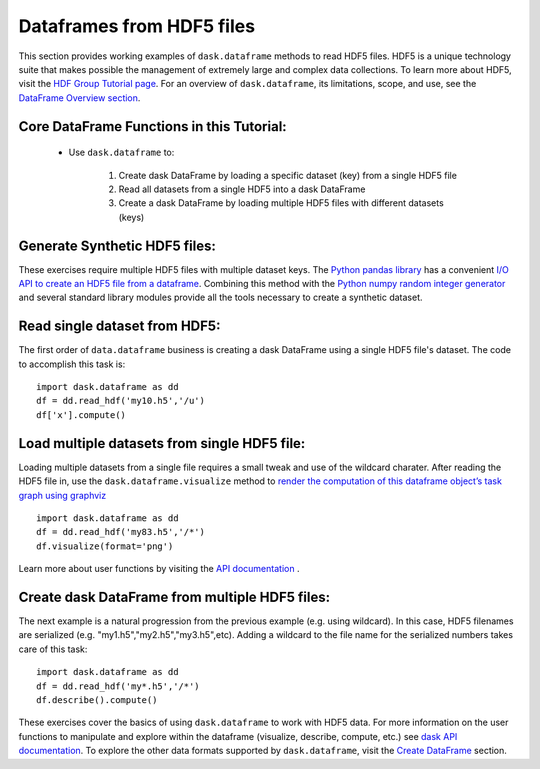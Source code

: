 Dataframes from HDF5 files
=========================

This section provides working examples of ``dask.dataframe`` methods to read HDF5 files. HDF5 is a unique technology suite that makes possible the management of extremely large and complex data collections. To learn more about HDF5, visit the `HDF Group Tutorial page <https://www.hdfgroup.org/HDF5/whatishdf5.html>`_.  For an overview of ``dask.dataframe``, its limitations, scope, and use, see the `DataFrame Overview section <http://dask.pydata.org/en/latest/dataframe-overview.html>`_.  

**Core DataFrame Functions in this Tutorial:**
----------------------------------------------

    *  Use ``dask.dataframe`` to:
        
        1.  Create dask DataFrame by loading a specific dataset (key) from a single HDF5 file
        2.  Read all datasets from a single HDF5 into a dask DataFrame 
        3.  Create a dask DataFrame by loading multiple HDF5 files with different datasets (keys)


**Generate Synthetic HDF5 files:**
--------------------------------------------

These exercises require multiple HDF5 files with multiple dataset keys.  The `Python pandas library <http://pandas.pydata.org/pandas-docs/stable/>`_ has a convenient `I/O API to create an HDF5 file from a dataframe <http://pandas.pydata.org/pandas-docs/stable/io.html#io-hdf5>`_. Combining this method with the `Python numpy random integer generator <http://docs.scipy.org/doc/numpy/reference/generated/numpy.random.randint.html>`_ and several standard library modules provide all the tools necessary to create a synthetic dataset.

.. code-block:: python
   :emphasize-lines: 40,45
   
    
    def create_hdf5s(iters):
           
       import random
       import pandas as pd
       import numpy as np
       import string 
       import json
    
       # Intitalize counter to build specific number of hdf5 files
       count = 0
       setseed=1
       np.random.seed(seed=setseed)
       random.seed(setseed)
    
       # Key to store group keys and file names for generated hdf5 files
       fileKeys = {}
    
       while count <= iters:
            
           # randomly pick letter as dataset key
           groupkey = random.choice(list(string.ascii_lowercase))
        
           # randomly pick a number as hdf5 filename
           saver = 'my'+str(np.random.randint(100))+'.h5'
        
           # Make a dataframe; 26 rows, 2 columns
           df = pd.DataFrame(
           {'x': np.random.randint(1,1000,26),
           'y': np.random.randint(1,1000,26)},
           index=list(string.ascii_lowercase)
           )
        
           # Write synthetic hdf5 to current directory
           df.to_hdf(saver, key='/'+groupkey, format='table')
           fileKeys[saver]=groupkey
           count += 1
           setseed+=1
        
       # Return the dictionary with file key and filename for testing
       with open('hdf5Keys.json','w') as f:
           f.write(json.dumps(fileKeys))

    return fileKeys

    # Create the HDF5 files and keys to access
    hdf5Keys = create_hdf5s(keys)


.. doctest:: 
    
    def create_hdf5s(iters):
        import random
        import pandas as pd
        import numpy as np
        import string 
        import json

        # Intitalize counter to build specific number of hdf5 files
        count = 0

        # Key to store group keys and file names for generated hdf5 files
        fileKeys = {}

        while count <= iters:
            # randomly pick letter as dataset key
            groupkey = random.choice(list(string.ascii_lowercase))

            # randomly pick a number as hdf5 filename
            saver = 'my'+str(np.random.randint(100))+'.h5'

            # Make a dataframe; 26 rows, 2 columns
            df = pd.DataFrame(
            {'x': np.random.randint(1,1000,26),
            'y': np.random.randint(1,1000,26)},
            index=list(string.ascii_lowercase)
            )

            # Write synthetic hdf5 to current directory
            df.to_hdf(saver, key='/'+groupkey, format='table')

            fileKeys[saver]=groupkey

            count += 1
        # Return the dictionary with file key and filename for testing
        with open('hdf5Keys.json','w') as f:
            f.write(json.dumps(hdf5Keys))
        return fileKeys
    
    # Build the exercise data
    hdf5Keys = create_hdf5s(keys)
        
**Read single dataset from HDF5:**
--------------------------------------------

The first order of ``data.dataframe`` business is creating a dask DataFrame using a single HDF5 file's dataset.  The code to accomplish this task is::

    import dask.dataframe as dd
    df = dd.read_hdf('my10.h5','/u')
    df['x'].compute() 
    
    
**Load multiple datasets from single HDF5 file:**
-------------------------------------------- 

Loading multiple datasets from a single file requires a small tweak and use of the wildcard charater.  After reading the HDF5 file in, use the ``dask.dataframe.visualize`` method to `render the computation of this dataframe object’s task graph using graphviz <http://dask.pydata.org/en/latest/dataframe-api.html?highlight=visualize#dask.dataframe.DataFrame.visualize>`_ ::

    import dask.dataframe as dd
    df = dd.read_hdf('my83.h5','/*')
    df.visualize(format='png')

Learn more about user functions by visiting the `API documentation <http://dask.pydata.org/en/latest/dataframe-api.html>`_ .

**Create dask DataFrame from multiple HDF5 files:**
--------------------------------------------    

The next example is a natural progression from the previous example (e.g. using wildcard). In this case, HDF5 filenames are serialized (e.g. "my1.h5","my2.h5","my3.h5",etc).   Adding a wildcard to the file name for the serialized numbers takes care of this task::

    import dask.dataframe as dd
    df = dd.read_hdf('my*.h5','/*')
    df.describe().compute()

These exercises cover the basics of using ``dask.dataframe`` to work with HDF5 data.  For more information on the user functions to manipulate and explore within the dataframe (visualize, describe, compute, etc.) see `dask API documentation <http://dask.pydata.org/en/latest/dataframe-api.html>`_.  To explore the other data formats supported by ``dask.dataframe``, visit the `Create DataFrame <http://dask.pydata.org/en/latest/dataframe-create.html>`_ section.